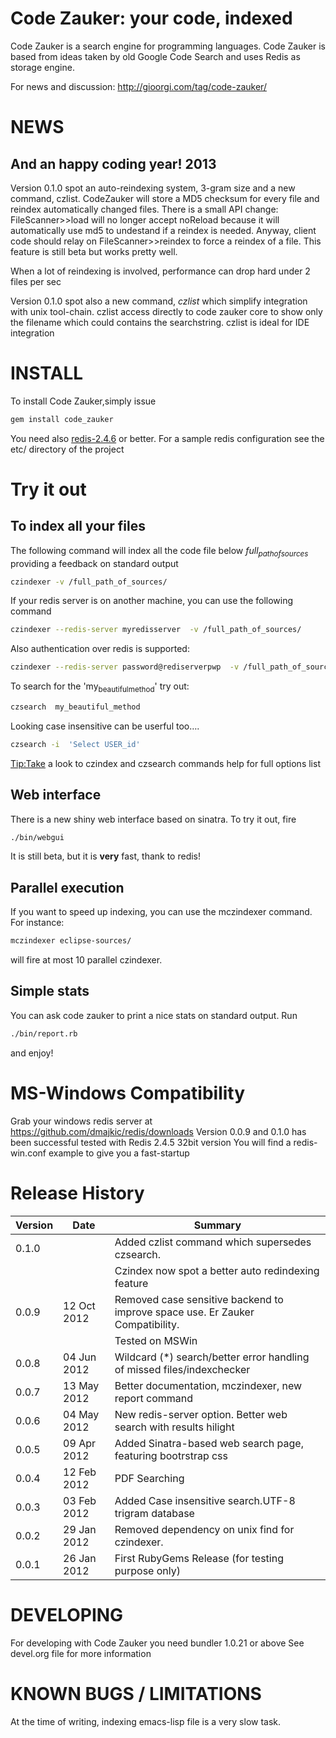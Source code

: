 * Code Zauker: your code, indexed
Code Zauker is a search engine for programming languages.
Code Zauker is based from ideas taken by old Google Code Search and uses Redis as storage engine.

For news and discussion: http://gioorgi.com/tag/code-zauker/

* NEWS 
** And an happy coding year! 2013
  Version 0.1.0 spot an auto-reindexing system, 3-gram size and a new command, czlist.
  CodeZauker will store a MD5 checksum for every file and reindex automatically changed files.
  There is a small API change: FileScanner>>load will no longer accept noReload because it will 
  automatically use md5 to undestand if a reindex is needed.
  Anyway, client code should relay on FileScanner>>reindex to force a reindex of a file.
  This feature is still beta but works pretty well.

  When a lot of reindexing is involved, performance can drop hard under 2 files per sec

  Version 0.1.0 spot also a new command, /czlist/ which simplify integration with unix tool-chain.
  czlist access directly to code zauker core to show only the filename 
  which could contains the searchstring.
  czlist is ideal for IDE integration
  


* INSTALL
To install Code Zauker,simply issue
#+BEGIN_SRC sh
  gem install code_zauker
#+END_SRC
You need also [[http://redis.io/][redis-2.4.6]] or better. 
For a sample redis configuration see the etc/ directory of the project

* Try it out
** To index all your files
The following command will index all the code file below /full_path_of_sources/ providing 
a feedback on standard output
#+BEGIN_SRC sh
 czindexer -v /full_path_of_sources/
#+END_SRC
If your redis server is on another machine, you can use the following command
#+BEGIN_SRC sh
 czindexer --redis-server myredisserver  -v /full_path_of_sources/
#+END_SRC
Also authentication over redis is supported:
#+BEGIN_SRC sh
 czindexer --redis-server password@rediserverpwp  -v /full_path_of_sources/
#+END_SRC


To search for the 'my_beautiful_method' try out:
#+BEGIN_SRC sh
 czsearch  my_beautiful_method
#+END_SRC

Looking case insensitive can be userful too....
#+BEGIN_SRC sh
 czsearch -i  'Select USER_id'
#+END_SRC

Tip:Take a look to czindex and czsearch commands help for full options list
** Web interface
There is a new shiny web interface based on sinatra. To try it out, fire
#+BEGIN_SRC sh
 ./bin/webgui
#+END_SRC
It is still beta, but it is *very* fast, thank to redis!


** Parallel execution
If you want to speed up indexing, you can use the mczindexer command.
For instance:
#+BEGIN_SRC sh
mczindexer eclipse-sources/
#+END_SRC
will fire at most 10 parallel czindexer.

** Simple stats
You can ask code zauker to print a nice stats on standard output.
Run
#+BEGIN_SRC sh
 ./bin/report.rb
#+END_SRC
and enjoy!



* MS-Windows Compatibility
Grab your windows redis server at
https://github.com/dmajkic/redis/downloads
Version 0.0.9 and 0.1.0 has been successful tested with Redis 2.4.5 32bit version
You will find a 
redis-win.conf example
to give you a fast-startup


* Release History
  | Version | Date        | Summary                                                                       |
  |---------+-------------+-------------------------------------------------------------------------------|
  |   0.1.0 |             | Added czlist command which supersedes czsearch.                               |
  |         |             | Czindex now spot a better auto redindexing feature                            |
  |   0.0.9 | 12 Oct 2012 | Removed case sensitive backend to improve space use. Er Zauker Compatibility. |
  |         |             | Tested on MSWin                                                               |
  |   0.0.8 | 04 Jun 2012 | Wildcard (*) search/better error handling of missed files/indexchecker        |
  |   0.0.7 | 13 May 2012 | Better documentation, mczindexer, new report command                          |
  |   0.0.6 | 04 May 2012 | New redis-server option. Better web search with results hilight               |
  |   0.0.5 | 09 Apr 2012 | Added Sinatra-based web search page, featuring bootrstrap css                 |
  |   0.0.4 | 12 Feb 2012 | PDF Searching                                                                 |
  |   0.0.3 | 03 Feb 2012 | Added Case insensitive search.UTF-8 trigram database                          |
  |   0.0.2 | 29 Jan 2012 | Removed dependency on unix find for czindexer.                                |
  |   0.0.1 | 26 Jan 2012 | First RubyGems Release (for testing purpose only)                             |

  
* DEVELOPING
For developing with Code Zauker you need bundler 1.0.21 or above
See devel.org file for more information

* KNOWN BUGS / LIMITATIONS
At the time of writing, indexing emacs-lisp file is a very slow task.

